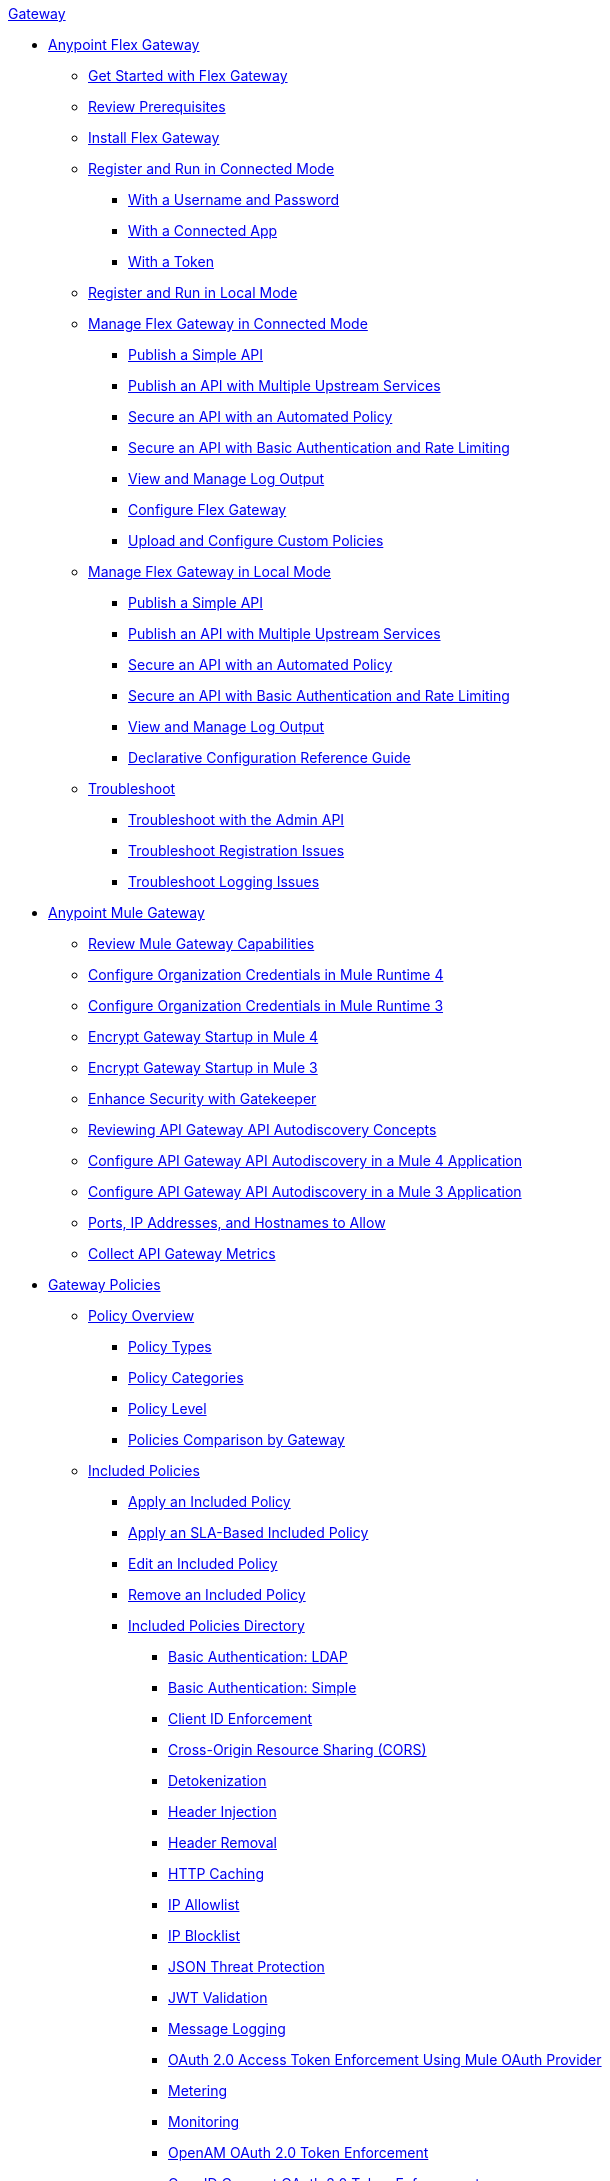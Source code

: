 .xref:index.adoc[Gateway]
* xref:flex-gateway-overview.adoc[Anypoint Flex Gateway]
** xref:flex-gateway-getting-started.adoc[Get Started with Flex Gateway]
** xref:flex-review-prerequisites.adoc[Review Prerequisites]
** xref:flex-install.adoc[Install Flex Gateway]
** xref:flex-conn-reg-run.adoc[Register and Run in Connected Mode]
*** xref:flex-conn-reg-run-up.adoc[With a Username and Password]
*** xref:flex-conn-reg-run-app.adoc[With a Connected App]
*** xref:flex-conn-reg-run-token.adoc[With a Token]
** xref:flex-local-reg-run.adoc[Register and Run in Local Mode]
** xref:flex-conn-manage.adoc[Manage Flex Gateway in Connected Mode]
*** xref:flex-conn-pub-simple-api.adoc[Publish a Simple API]
*** xref:flex-conn-pub-api-multiple-services.adoc[Publish an API with Multiple Upstream Services]
*** xref:flex-conn-sec-api-with-auto-policy.adoc[Secure an API with an Automated Policy]
*** xref:flex-conn-sec-api-with-basic-auth-policy.adoc[Secure an API with Basic Authentication and Rate Limiting]
*** xref:flex-conn-view-and-manage-logs.adoc[View and Manage Log Output]
*** xref:flex-conn-configure.adoc[Configure Flex Gateway]
*** xref:flex-conn-upload-custom-policies.adoc[Upload and Configure Custom Policies]
** xref:flex-local-manage.adoc[Manage Flex Gateway in Local Mode]
*** xref:flex-local-publish-simple-api.adoc[Publish a Simple API]
*** xref:flex-local-publish-api-multiple-services.adoc[Publish an API with Multiple Upstream Services]
*** xref:flex-local-secure-api-with-auto-policy.adoc[Secure an API with an Automated Policy]
*** xref:flex-local-secure-api-with-basic-auth-policy.adoc[Secure an API with Basic Authentication and Rate Limiting]
*** xref:flex-local-view-manage-logs.adoc[View and Manage Log Output]
*** xref:flex-local-configuration-reference-guide.adoc[Declarative Configuration Reference Guide]
** xref:flex-troubleshoot.adoc[Troubleshoot]
*** xref:flex-troubleshoot-admin-api.adoc[Troubleshoot with the Admin API]
*** xref:flex-troubleshoot-reg.adoc[Troubleshoot Registration Issues]
*** xref:flex-troubleshoot-logging.adoc[Troubleshoot Logging Issues]
* xref:runtime-agw-landing-page.adoc[Anypoint Mule Gateway]
** xref:api-gateway-capabilities-mule4.adoc[Review Mule Gateway Capabilities]
** xref:org-credentials-config-mule4.adoc[Configure Organization Credentials in Mule Runtime 4]
** xref:org-credentials-config-mule3.adoc[Configure Organization Credentials in Mule Runtime 3]
** xref:api-gateway-encryption-mule4.adoc[Encrypt Gateway Startup in Mule 4]
** xref:api-gateway-encryption-mule3.adoc[Encrypt Gateway Startup in Mule 3]
** xref:gatekeeper.adoc[Enhance Security with Gatekeeper]
** xref:api-auto-discovery-new-concept.adoc[Reviewing API Gateway API Autodiscovery Concepts]
** xref:configure-autodiscovery-4-task.adoc[Configure API Gateway API Autodiscovery in a Mule 4 Application]
** xref:configure-autodiscovery-3-task.adoc[Configure API Gateway API Autodiscovery in a Mule 3 Application]
** xref:runtime-urls-allowlist.adoc[Ports, IP Addresses, and Hostnames to Allow]
** xref:api-gateway-metrics-collection.adoc[Collect API Gateway Metrics]
* xref:policies-overview.adoc[Gateway Policies]
** xref:policies-policy-overview.adoc[Policy Overview]
*** xref:policies-policy-types.adoc[Policy Types]
*** xref:policies-policy-categories.adoc[Policy Categories]
*** xref:policies-policy-level.adoc[Policy Level]
*** xref:policies-compare-versions.adoc[Policies Comparison by Gateway]
** xref:policies-included-overview.adoc[Included Policies]
*** xref:policies-included-applying.adoc[Apply an Included Policy]
*** xref:policies-included-applying-sla.adoc[Apply an SLA-Based Included Policy]
*** xref:policies-included-editing.adoc[Edit an Included Policy]
*** xref:policies-included-removing.adoc[Remove an Included Policy]
*** xref:policies-included-directory.adoc[Included Policies Directory]
**** xref:policies-included-basic-auth-ldap.adoc[Basic Authentication: LDAP]
**** xref:policies-included-basic-auth-simple.adoc[Basic Authentication: Simple]
**** xref:policies-included-client-id-enforcement.adoc[Client ID Enforcement]
**** xref:policies-included-cors.adoc[Cross-Origin Resource Sharing (CORS)]
**** xref:policies-included-detokenization.adoc[Detokenization]
**** xref:policies-included-header-injection.adoc[Header Injection]
**** xref:policies-included-header-removal.adoc[Header Removal]
**** xref:policies-included-http-caching.adoc[HTTP Caching]
**** xref:policies-included-ip-allowlist.adoc[IP Allowlist]
**** xref:policies-included-ip-blocklist.adoc[IP Blocklist]
// DO WE NEED THE FOLLOWING TWO?
// **** xref:ip-blacklist.adoc[Legacy IP Blocklist]
// **** xref:ip-whitelist.adoc[Legacy IP Allowlist]
**** xref:policies-included-json-threat-protection.adoc[JSON Threat Protection]
**** xref:policies-included-jwt-validation.adoc[JWT Validation]
**** xref:policies-included-message-logging.adoc[Message Logging]
**** xref:policies-included-oauth-access-token-enforcement.adoc[OAuth 2.0 Access Token Enforcement Using Mule OAuth Provider]
**** xref:policies-included-metering.adoc[Metering]
**** xref:policies-included-monitoring.adoc[Monitoring]
**** xref:policies-included-openam-oauth-token-enforcement.adoc[OpenAM OAuth 2.0 Token Enforcement]
**** xref:policies-included-openid-token-enforcement.adoc[OpenID Connect OAuth 2.0 Token Enforcement]
**** xref:policies-included-pingfederate-oauth-token-enforcement.adoc[PingFederate OAuth 2.0 Token Enforcement]
**** xref:policies-included-rate-limiting.adoc[Rate Limiting]
**** xref:policies-included-rate-limiting-sla.adoc[Rate Limiting: SLA-Based]
**** xref:policies-included-spike-control.adoc[Spike Control]
**** xref:policies-included-throttling.adoc[Throttling]
**** xref:policies-included-tls.adoc[Transport Layer Security (TLS)]
**** xref:policies-included-tokenization.adoc[Tokenization]
**** xref:policies-included-xml-threat-protection.adoc[XML Threat Protection]
** xref:policies-custom-overview.adoc[Custom Policies]
*** xref:policies-custom-applying.adoc[Apply a Custom Policy]
*** xref:policies-custom-configuring.adoc[Configure a Custom Policy]
*** xref:policies-custom-removing.adoc[Remove a Custom Policy]
** xref:policies-automated-overview.adoc[Automated Policies]
*** xref:policies-automated-applying.adoc[Apply an Automated Policy]
** xref:policies-resource-level-overview.adoc[Resource-Level Policies]
*** xref:policies-resource-level-configuring-uri-template-regex.adoc[Configure URI Template Regex]
*** xref:policies-resource-level-disabling-outbound.adoc[Disable Outbound Policies]
** xref:policies-mule3.adoc[Policies in Mule 3]
*** xref:policy-mule3-available-policies.adoc[Categories]
*** xref:policy-mule3-using-policies.adoc[Apply a Policy]
*** xref:policy-mule3-setting-your-api-url.adoc[Set the API URL]
*** xref:policy-mule3-reorder-policies-task.adoc[Re-order Policies]
*** xref:policy-mule3-tutorial-manage-an-api.adoc[Apply a Policy and SLA Tier]
*** xref:policy-mule3-resource-level-policies.adoc[Resource Level Policies]
*** xref:policy-mule3-prepare-raml.adoc[RAML-based API Policies]
*** xref:policy-mule3-disable-edit-remove.adoc[Disable, Edit, or Remove a Policy]
*** xref:policy-mule3-provided-policies.adoc[Provided Policies]
**** xref:policy-mule3-add-headers-policy.adoc[Header Injection Policy]
**** xref:policy-mule3-remove-headers-policy.adoc[Header Removal Policy]
**** xref:policy-mule3-cors-policy.adoc[CORS]
**** xref:policy-mule3-client-id-based-policies.adoc[Client ID Enforcement]
**** xref:policy-mule3-http-basic-authentication-policy.adoc[HTTP Basic Authentication Policy]
// DO WE NEED THE FOLLOWING TWO?
// **** xref:policy-mule3-ip-blacklist.adoc[IP Blocklist]
// **** xref:policy-mule3-ip-whitelist.adoc[IP Allowlist]
**** xref:policy-mule3-json-threat.adoc[JSON Threat Protection]
**** xref:policy-mule3-xml-threat.adoc[XML Threat Protection]
**** xref:policy-mule3-ldap-security-manager.adoc[LDAP Security Manager]
**** xref:policy-mule3-simple-security-manager.adoc[Simple Security Manager]
**** xref:policy-mule3-throttling-rate-limit.adoc[Throttling and Rate Limiting]
**** xref:policy-mule3-rate-limiting-and-throttling-sla-based-policies.adoc[Rate Limiting and Throttling - SLA-Based]
**** xref:policy-mule3-apply-rate-limiting.adoc[Rate Limiting Policy]
**** xref:policy-mule3-rate-limiting-and-throttling.adoc[Rate Limiting and Throttling]
**** xref:policy-mule3-aes-oauth-faq.adoc[OAuth 2 Policies]
**** xref:policy-mule3-mule-oauth-2.0-token-validation-policy.adoc[Mule OAuth 2.0 Access Token]
**** xref:policy-mule3-openam-oauth-token-enforcement-policy.adoc[OpenAM OAuth 2.0 Token Enforcement Policy]
**** xref:policy-mule3-apply-oauth-token-policy.adoc[OAuth 2.0 Token Validation]
*** xref:policy-mule3-custom-policies.adoc[Custom Policies]
**** xref:policy-mule3-creating-custom-policy.adoc[Create a Custom Policy]
**** xref:custom-response-policy-example.adoc[Custom Policy Example]
**** xref:policy-mule3-custom-policy-references.adoc[Configuration and Definition File Reference]
**** xref:policy-mule3-pointcut-reference.adoc[Pointcut Reference]
**** xref:policy-mule3-resource-level-custom-policy.adoc[Enable a Resource Level Support for a Custom Policy]
**** xref:change-custom-policy-mule3.adoc[Change a Custom Policy Version]